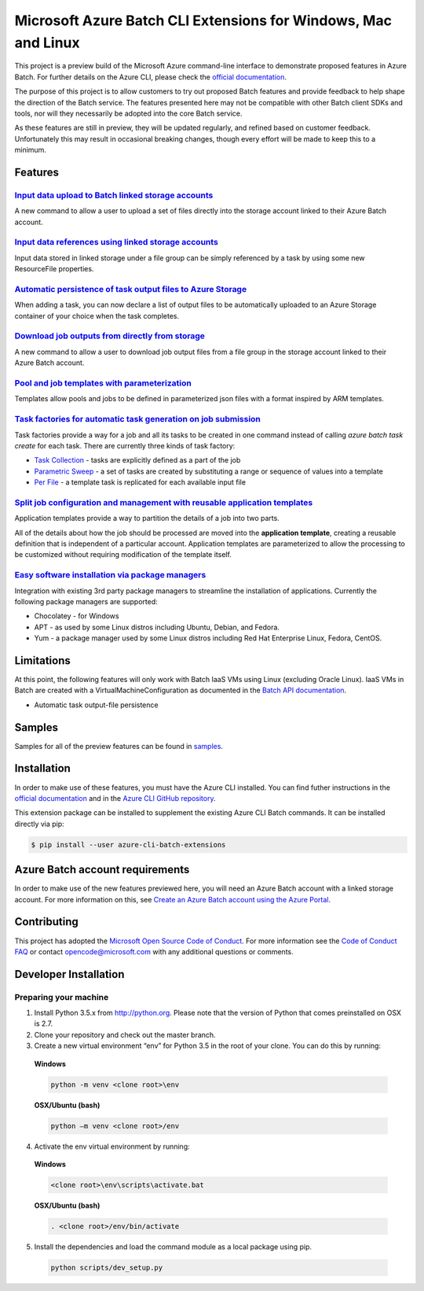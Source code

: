 Microsoft Azure Batch CLI Extensions for Windows, Mac and Linux
===============================================================

.. image:: https://travis-ci.org/Azure/azure-batch-cli-extensions.svg?branch=master
 :target: https://travis-ci.org/Azure/azure-batch-cli-extensions

This project is a preview build of the Microsoft Azure command-line interface to demonstrate proposed features in Azure Batch.
For further details on the Azure CLI, please check the `official documentation <https://docs.microsoft.com/en-us/cli/azure/install-azure-cli>`_.

The purpose of this project is to allow customers to try out proposed Batch features and provide feedback to help shape the direction of the Batch service.
The features presented here may not be compatible with other Batch client SDKs and tools, nor will they necessarily be adopted into the core Batch service.

As these features are still in preview, they will be updated regularly, and refined based on customer feedback.
Unfortunately this may result in occasional breaking changes, though every effort will be made to keep this to a minimum.

Features
--------

`Input data upload to Batch linked storage accounts <https://github.com/Azure/azure-batch-cli-extensions/blob/master/doc/inputFiles.md#input-file-upload>`_
+++++++++++++++++++++++++++++++++++++++++++++++++++++++++++++++++++++++++++++++++++++++++++++++++++++++++++++++++++++++++++++++++++++++++++++++++++++++++++

A new command to allow a user to upload a set of files directly into the storage account linked to their Azure Batch account.

`Input data references using linked storage accounts <https://github.com/Azure/azure-batch-cli-extensions/blob/master/doc/inputFiles.md#referencing-input-data>`_
+++++++++++++++++++++++++++++++++++++++++++++++++++++++++++++++++++++++++++++++++++++++++++++++++++++++++++++++++++++++++++++++++++++++++++++++++++++++++++++++++


Input data stored in linked storage under a file group can be simply referenced by a task by using some new ResourceFile properties. 

`Automatic persistence of task output files to Azure Storage <https://github.com/Azure/azure-batch-cli-extensions/blob/master/doc/outputFiles.md>`_
+++++++++++++++++++++++++++++++++++++++++++++++++++++++++++++++++++++++++++++++++++++++++++++++++++++++++++++++++++++++++++++++++++++++++++++++++++

When adding a task, you can now declare a list of output files to be automatically uploaded to an Azure Storage container of your choice when the task completes.

`Download job outputs from directly from storage <https://github.com/Azure/azure-batch-cli-extensions/blob/master/doc/outputFiles.md#output-file-download>`_
+++++++++++++++++++++++++++++++++++++++++++++++++++++++++++++++++++++++++++++++++++++++++++++++++++++++++++++++++++++++++++++++++++++++++++++++++++++++++++

A new command to allow a user to download job output files from a file group in the storage account linked to their Azure Batch account.

`Pool and job templates with parameterization <https://github.com/Azure/azure-batch-cli-extensions/blob/master/doc/templates.md>`_
++++++++++++++++++++++++++++++++++++++++++++++++++++++++++++++++++++++++++++++++++++++++++++++++++++++++++++++++++++++++++++++++++

Templates allow pools and jobs to be defined in parameterized json files with a format inspired by ARM templates.

`Task factories for automatic task generation on job submission <https://github.com/Azure/azure-batch-cli-extensions/blob/master/doc/taskFactories.md>`_
++++++++++++++++++++++++++++++++++++++++++++++++++++++++++++++++++++++++++++++++++++++++++++++++++++++++++++++++++++++++++++++++++++++++++++++++++++++++

Task factories provide a way for a job and all its tasks to be created in one command instead
of calling `azure batch task create` for each task. There are currently three kinds of task factory:

* `Task Collection <https://github.com/Azure/azure-batch-cli-extensions/blob/master/doc/taskFactories.md#task-collection>`_ - tasks are explicitly defined as a part of the job
* `Parametric Sweep <https://github.com/Azure/azure-batch-cli-extensions/blob/master/doc/taskFactories.md#parametric-sweep>`_ - a set of tasks are created by substituting a range or sequence of values into a template 
* `Per File <https://github.com/Azure/azure-batch-cli-extensions/blob/master/doc/taskFactories.md#task-per-file>`_ - a template task is replicated for each available input file 

`Split job configuration and management with reusable application templates <https://github.com/Azure/azure-batch-cli-extensions/blob/master/doc/application-templates.md>`_
++++++++++++++++++++++++++++++++++++++++++++++++++++++++++++++++++++++++++++++++++++++++++++++++++++++++++++++++++++++++++++++++++++++++++++++++++++++++++++++++++++++++++++

Application templates provide a way to partition the details of a job into two parts.

All of the details about how the job should be processed are moved into the **application template**, creating a reusable definition that is independent of a particular account. Application templates are parameterized to allow the processing to be customized without requiring modification of the template itself.

`Easy software installation via package managers <https://github.com/Azure/azure-batch-cli-extensions/blob/master/doc/packages.md>`_
++++++++++++++++++++++++++++++++++++++++++++++++++++++++++++++++++++++++++++++++++++++++++++++++++++++++++++++++++++++++++++++++++++

Integration with existing 3rd party package managers to streamline the installation of applications. Currently the following package managers are supported:

* Chocolatey - for Windows
* APT - as used by some Linux distros including Ubuntu, Debian, and Fedora. 
* Yum - a package manager used by some Linux distros including  Red Hat Enterprise Linux, Fedora, CentOS. 


Limitations
-----------

At this point, the following features will only work with Batch IaaS VMs using Linux (excluding Oracle Linux). IaaS VMs in Batch
are created with a VirtualMachineConfiguration as documented in the `Batch API documentation <https://msdn.microsoft.com/library/azure/dn820174.aspx#bk_vmconf>`_.

- Automatic task output-file persistence

Samples
-------

Samples for all of the preview features can be found in `samples <https://github.com/Azure/azure-batch-cli-extensions/blob/master/samples>`_.

Installation
------------

In order to make use of these features, you must have the Azure CLI installed.
You can find futher instructions in the `official documentation <https://docs.microsoft.com/en-us/cli/azure/install-azure-cli>`_ and in the
`Azure CLI GitHub repository <https://github.com/azure/azure-cli>`_.

This extension package can be installed to supplement the existing Azure CLI Batch commands.
It can be installed directly via pip:

.. code-block:: bash

    $ pip install --user azure-cli-batch-extensions


Azure Batch account requirements
--------------------------------

In order to make use of the new features previewed here, you will need an Azure Batch account with a linked storage account.
For more information on this, see `Create an Azure Batch account using the Azure Portal <https://azure.microsoft.com/documentation/articles/batch-account-create-portal>`_.

Contributing
------------

This project has adopted the `Microsoft Open Source Code of Conduct <https://opensource.microsoft.com/codeofconduct/>`_. For more information see the `Code of Conduct FAQ <https://opensource.microsoft.com/codeofconduct/faq/>`_ or contact `opencode@microsoft.com <mailto:opencode@microsoft.com>`_ with any additional questions or comments.

Developer Installation
----------------------

Preparing your machine
++++++++++++++++++++++
1.	Install Python 3.5.x from http://python.org. Please note that the version of Python that comes preinstalled on OSX is 2.7. 
2.	Clone your repository and check out the master branch.
3.	Create a new virtual environment “env” for Python 3.5 in the root of your clone. You can do this by running:

    **Windows**

    .. code-block:: bash

        python -m venv <clone root>\env

    **OSX/Ubuntu (bash)**

    .. code-block:: bash

        python –m venv <clone root>/env

4.	Activate the env virtual environment by running:

    **Windows**

    .. code-block:: bash

      <clone root>\env\scripts\activate.bat

    **OSX/Ubuntu (bash)**

    .. code-block:: bash

      . <clone root>/env/bin/activate

5.	Install the dependencies and load the command module as a local package using pip.

  .. code-block:: bash
  
    python scripts/dev_setup.py

